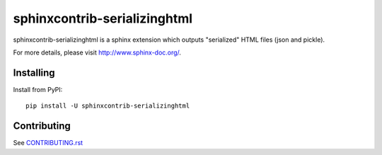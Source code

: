 =============================
sphinxcontrib-serializinghtml
=============================

sphinxcontrib-serializinghtml is a sphinx extension which outputs
"serialized" HTML files (json and pickle).

For more details, please visit http://www.sphinx-doc.org/.

Installing
==========

Install from PyPI::

   pip install -U sphinxcontrib-serializinghtml

Contributing
============

See `CONTRIBUTING.rst`__

.. __: https://github.com/sphinx-doc/sphinx/blob/master/CONTRIBUTING.rst
